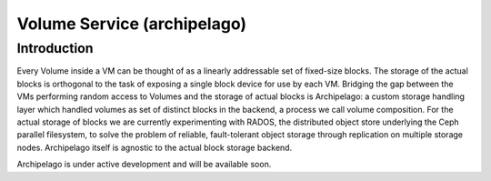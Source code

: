 .. _archipelago:

Volume Service (archipelago)
^^^^^^^^^^^^^^^^^^^^^^^^^^^^

Introduction
============

Every Volume inside a VM can be thought of as a linearly addressable set of
fixed-size blocks. The storage of the actual blocks is orthogonal to the task of
exposing a single block device for use by each VM. Bridging the gap between the
VMs performing random access to Volumes and the storage of actual blocks is
Archipelago: a custom storage handling layer which handled volumes as set of
distinct blocks in the backend, a process we call volume composition. For the
actual storage of blocks we are currently experimenting with RADOS, the
distributed object store underlying the Ceph parallel filesystem, to solve the
problem of reliable, fault-tolerant object storage through replication on
multiple storage nodes. Archipelago itself is agnostic to the actual block
storage backend. 

Archipelago is under active development and will be available soon.

